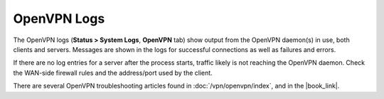 OpenVPN Logs
============

The OpenVPN logs (**Status > System Logs**, **OpenVPN** tab) show output
from the OpenVPN daemon(s) in use, both clients and servers. Messages
are shown in the logs for successful connections as well as failures and
errors.

If there are no log entries for a server after the process starts,
traffic likely is not reaching the OpenVPN daemon. Check the WAN-side
firewall rules and the address/port used by the client.

There are several OpenVPN troubleshooting articles found in
:doc:`/vpn/openvpn/index`, and in the |book_link|.

